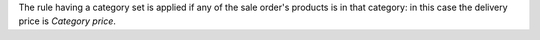 The rule having a category set is applied if any of the sale order's products is in that category:
in this case the delivery price is *Category price*.
